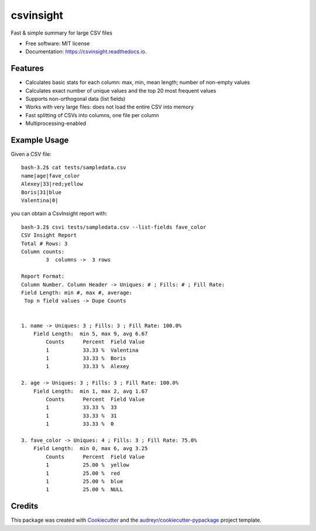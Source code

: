 ==========
csvinsight
==========


.. image:: https://img.shields.io/pypi/v/csvinsight.svg
        :target: https://pypi.python.org/pypi/csvinsight

.. image:: https://circleci.com/gh/ProfoundNetworks/csvinsight.svg?style=shield&circle-token=:circle-token
        :target: https://circleci.com/gh/ProfoundNetworks/csvinsight
        :alt: Build Status

.. image:: https://readthedocs.org/projects/csvinsight/badge/?version=latest
        :target: https://csvinsight.readthedocs.io/en/latest/?badge=latest
        :alt: Documentation Status

.. image:: https://pyup.io/repos/github/ProfoundNetworks/csvinsight/shield.svg
     :target: https://pyup.io/repos/github/ProfoundNetworks/csvinsight/
     :alt: Updates


Fast & simple summary for large CSV files


* Free software: MIT license
* Documentation: https://csvinsight.readthedocs.io.


Features
--------

* Calculates basic stats for each column: max, min, mean length; number of non-empty values
* Calculates exact number of unique values and the top 20 most frequent values
* Supports non-orthogonal data (list fields)
* Works with very large files: does not load the entire CSV into memory
* Fast splitting of CSVs into columns, one file per column
* Multiprocessing-enabled

Example Usage
-------------

Given a CSV file::

    bash-3.2$ cat tests/sampledata.csv
    name|age|fave_color
    Alexey|33|red;yellow
    Boris|31|blue
    Valentina|0|

you can obtain a CsvInsight report with::

    bash-3.2$ csvi tests/sampledata.csv --list-fields fave_color
    CSV Insight Report
    Total # Rows: 3
    Column counts:
            3  columns ->  3 rows

    Report Format:
    Column Number. Column Header -> Uniques: # ; Fills: # ; Fill Rate:
    Field Length: min #, max #, average:
     Top n field values -> Dupe Counts


    1. name -> Uniques: 3 ; Fills: 3 ; Fill Rate: 100.0%
        Field Length:  min 5, max 9, avg 6.67
            Counts      Percent  Field Value
            1           33.33 %  Valentina
            1           33.33 %  Boris
            1           33.33 %  Alexey

    2. age -> Uniques: 3 ; Fills: 3 ; Fill Rate: 100.0%
        Field Length:  min 1, max 2, avg 1.67
            Counts      Percent  Field Value
            1           33.33 %  33
            1           33.33 %  31
            1           33.33 %  0

    3. fave_color -> Uniques: 4 ; Fills: 3 ; Fill Rate: 75.0%
        Field Length:  min 0, max 6, avg 3.25
            Counts      Percent  Field Value
            1           25.00 %  yellow
            1           25.00 %  red
            1           25.00 %  blue
            1           25.00 %  NULL

Credits
---------

This package was created with Cookiecutter_ and the `audreyr/cookiecutter-pypackage`_ project template.

.. _Cookiecutter: https://github.com/audreyr/cookiecutter
.. _`audreyr/cookiecutter-pypackage`: https://github.com/audreyr/cookiecutter-pypackage


